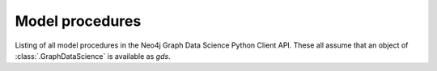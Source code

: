 Model procedures
----------------
Listing of all model procedures in the Neo4j Graph Data Science Python Client API.
These all assume that an object of :class:`.GraphDataScience` is available as `gds`.


.. deprecated:: 2.5.0
   Since GDS server version 2.5.0 you should use the endpoint :func:`gds.backup` instead.

.. py:function:: gds.alpha.backup(**config) -> DataFrame

    The back-up procedure persists graphs and models to disk

.. py:function:: gds.alpha.model.delete(model: Model) -> Series[Any]

    Deletes a stored model from disk.

.. py:function:: gds.alpha.model.load(model_name: str) -> Tuple[Model, Series[Any]]

    Load a stored model into main memory.

.. py:function:: gds.alpha.model.publish(model: Model) -> Model

    Make a trained model accessible by all users.

.. py:function:: gds.alpha.model.store(model: Model, failIfUnsupportedType: bool = True) -> Series[Any]

    Store the selected model to disk.

.. deprecated:: 2.5.0
   Since GDS server version 2.5.0 you should use the endpoint :func:`gds.restore` instead.

.. py:function:: gds.alpha.restore(**config: Any) -> DataFrame

    The restore procedure reads graphs and models from disk.

.. py:function:: gds.backup(**config) -> DataFrame

    The back-up procedure persists graphs and models to disk

.. py:function:: gds.beta.model.drop(model: Model) -> Series[Any]

    Drops a loaded model and frees up the resources it occupies.

.. py:function:: gds.beta.model.exists(model_name: str) -> Series[Any]

    Checks if a given model exists in the model catalog.

.. py:function:: gds.beta.model.list(model: Optional[Model] = None) -> DataFrame

    Lists all models contained in the model catalog.

.. py:function:: gds.model.get(model_name: str) -> Model

    Returns a model from the model catalog.

.. py:function:: gds.restore(**config: Any) -> DataFrame

    The restore procedure reads graphs and models from disk.

.. py:function:: gds.model.delete(model: Model) -> Series[Any]

    Deletes a stored model from disk.

.. py:function:: gds.model.load(model_name: str) -> Tuple[Model, Series[Any]]

    Load a stored model into main memory.

.. py:function:: gds.model.publish(model: Model) -> Model

    Make a trained model accessible by all users.

.. py:function:: gds.model.store(model: Model, failIfUnsupportedType: bool = True) -> Series[Any]

    Store the selected model to disk.

.. py:function:: gds.model.drop(model: Model) -> Series[Any]

    Drops a loaded model and frees up the resources it occupies.

.. py:function:: gds.model.exists(model_name: str) -> Series[Any]

    Checks if a given model exists in the model catalog.

.. py:function:: gds.model.list(model: Optional[Model] = None) -> DataFrame

    Lists all models contained in the model catalog.

.. py:function:: gds.model.transe.create(G: Graph, node_embedding_property: str, relationship_type_embeddings: Dict[str, List[float]) -> SimpleRelEmbeddingModel

    Create a TransE relationship embedding model

    :param G: The `Graph` object representing the graph the model is trained on
    :param node_embedding_property: The name of the node property under which the TransE embeddings are stored
    :param relationship_type_embeddings: A dictionary mapping relationship type names to the TransE model's relationship type embeddings

    :returns: A relationship embedding model that can be used to predict new node pair based on the TransE metric

.. py:function:: gds.model.distmult.create(G: Graph, node_embedding_property: str, relationship_type_embeddings: Dict[str, List[float]) -> SimpleRelEmbeddingModel

    Create a DistMult relationship embedding model

    :param G: The `Graph` object representing the graph the model is trained on
    :param node_embedding_property: The name of the node property under which the DistMult embeddings are stored
    :param relationship_type_embeddings: A dictionary mapping relationship type names to the DistMult model's relationship type embeddings

    :returns: A relationship embedding model that can be used to predict new node pair based on the DistMult metric
